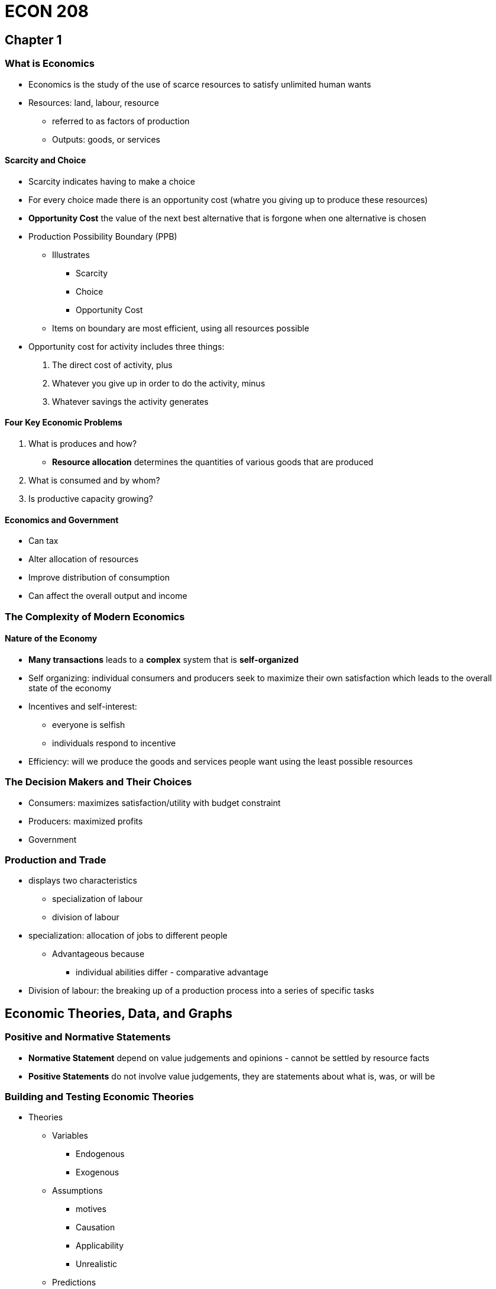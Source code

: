 = ECON 208

== Chapter 1

=== What is Economics

* Economics is the study of the use of scarce resources to satisfy unlimited
human wants

* Resources: land, labour, resource
** referred to as factors of production
** Outputs: goods, or services

==== Scarcity and Choice

* Scarcity indicates having to make a choice
* For every choice made there is an opportunity cost (whatre you giving up to
produce these resources)
* *Opportunity Cost* the value of the next best alternative that is forgone
when one alternative is chosen

//TODO: add  graph pizza/beer opportunity cost graph

* Production Possibility Boundary (PPB)
** Illustrates
*** Scarcity
*** Choice
*** Opportunity Cost

** Items on boundary are most efficient, using all resources possible

//TODO: add PPB graph

* Opportunity cost for activity includes three things:
1. The direct cost of activity, plus
2. Whatever you give up in order to do the activity, minus
3. Whatever savings the activity generates

==== Four Key Economic Problems

1. What is produces and how?
* *Resource allocation* determines the quantities of various goods that are
produced

2. What is consumed and by whom?

4. Is productive capacity growing?

//TODO: the effect of economic growth on PPB

==== Economics and Government

* Can tax
* Alter allocation of resources
* Improve distribution of consumption
* Can affect the overall output and income

=== The Complexity of Modern Economics

==== Nature of the Economy

* *Many transactions* leads to a *complex* system that is *self-organized*
* Self organizing: individual consumers and producers seek to maximize
their own satisfaction which leads to the overall state of the economy
* Incentives and self-interest:
** everyone is selfish
** individuals respond to incentive

* Efficiency: will we produce the goods and services people want using the
least possible resources

=== The Decision Makers and Their Choices

* Consumers: maximizes satisfaction/utility with budget constraint
* Producers: maximized profits
* Government

//TODO: the circular flow of income and expenditure figure

=== Production and Trade

* displays two characteristics
** specialization of labour
** division of labour

* specialization: allocation of jobs to different people
** Advantageous because
*** individual abilities differ - comparative advantage

* Division of labour: the breaking up of a production process into a series of
specific tasks

== Economic Theories, Data, and Graphs

=== Positive and Normative Statements

* *Normative Statement* depend on value judgements and opinions - cannot
be settled by resource facts
* *Positive Statements* do not involve value judgements, they are statements
about what is, was, or will be

=== Building and Testing Economic Theories

* Theories
** Variables
*** Endogenous
*** Exogenous

** Assumptions
*** motives
*** Causation
*** Applicability
*** Unrealistic

** Predictions

=== Graphing Economic Theories

image::images/2018/09/income-and-consumption.png[income and consumption]

== Demand Supply and Price

=== Demand

* Quantity demanded: the total amount consumers desire to purchase at in some
period
* _ceteris paribus_: the price of a product and the quantity demanded are
negatively related

image::images/2018/09/demandcurve.png[demand curve]

* A change in variables other than price will shift the demand curve
  - average household income
  - prices of other products

- Shifts in the Demand curve
  - rightward: increase in demand
  - leftward: decrease in demand

- A *change in demand* is a change in the quantitiy demanded at every price
shift the entire curve
- A *change in quantity demanded* refers to a movement from one point on a
demand curve to another point

image::images/2018/09/increase-of-demand.png[increase of demand]

=== Supply

* Quantity supply: the amount of product that a firm desires to sell in some
time period
* Shifts in supply curve:
  - increase price of inputs
  - technology government taxes and subsidies
- A *change in supply* is a shift of the entire curve
- A *change in quantity supplied*: same as demand
